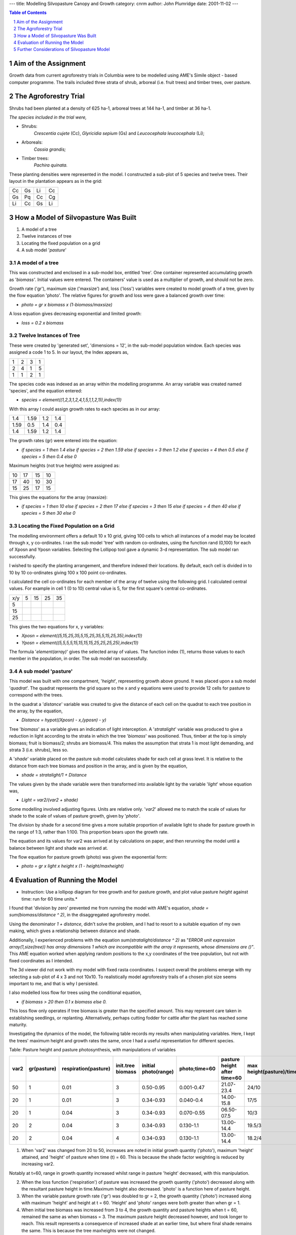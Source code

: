
---
title: Modelling Silvopasture Canopy and Growth
category: cnrm
author: John Plumridge
date: 2001-11-02
---


.. contents:: Table of Contents
   :depth: 1
.. sectnum::


Aim of the Assignment
=====================
Growth data from current agroforestry trials in Columbia were to be modelled using AME's Simile object - based computer programme. The trails included three strata of shrub, arboreal (i.e. fruit trees) and timber trees, over pasture. 


The Agroforestry Trial
======================
Shrubs had been planted at a density of 625 ha-1, arboreal trees at 144 ha-1, and timber at 36 ha-1.

*The species included in the trial were,*

* Shrubs: 
    *Crescentia cujete* (Cc), *Glyricidia sepium* (Gs) and *Leucocephala leucocephala* (Li); 
* Arboreals: 
    *Cassia grandis;* 
* Timber trees: 
    *Pachira quinata.*

These planting densities were represented in the model. I constructed a sub-plot of 5 species and twelve trees. Their layout in  the plantation appears  as in the grid:

== == == ==
Cc Gs Li Cc
Gs Pq Cc Cg
Li Cc Gs Li
== == == ==


How a Model of Silvopasture Was Built
=====================================

1. A model of a tree
2. Twelve instances of tree
3. Locating the fixed population on a grid
4. A sub model '*pasture*'


A model of a tree
-----------------
This was constructed and enclosed in a sub-model box, entitled 'tree'. One container represented accumulating growth as '*biomass'*. Initial values were entered. The containers' value is used as a multiplier of growth, and should not be zero.

Growth rate ('gr'), maximum size ('maxsize') and, loss ('loss') variables were created to model growth of a tree, given by the flow equation 'photo'. The relative figures for  growth and loss were gave a balanced growth over time:

* *photo = gr x biomass x (1-biomass/maxsize)*

A loss equation gives decreasing exponential and limited growth:

* *loss = 0.2 x biomass*


Twelve Instances of Tree
------------------------
These were created by 'generated set', 'dimensions = 12', in the sub-model population window. Each species was assigned a code 1 to 5. In our layout, the Index appears as,

== == == ==
1  2  3  1 
2  4  1  5 
1  1  2  1
== == == == 


The species  code was indexed as an array within the modelling programme. An array variable was created named 'species', and the equation entered:

* *species = element((1,2,3,1,2,4,1,5,1,1,2,1)),index(1))*

With this array I could assign growth rates to each species as in our array:

==== ==== === ===
1.4  1.59 1.2 1.4
1.59 0.5  1.4 0.4
1.4  1.59 1.2 1.4
==== ==== === ===

The growth rates (gr) were  entered into the equation:

*  *if species = 1 then 1.4 else if species = 2 then 1.59 else if species = 3 then 1.2 else if species = 4 then 0.5 else if species = 5 then 0.4 else 0*

Maximum heights (not true heights) were assigned as:

== == == ==
10 17 15 10
17 40 10 30
15 25 17 15
== == == ==

This gives the equations for the array (maxsize):

* *if species = 1 then 10 else if species = 2 then 17 else if species = 3 then 15 else if species = 4 then 40 else if species = 5 then 30 else 0*


Locating the Fixed Population on a Grid
---------------------------------------
The modelling environment offers a default 10 x 10 grid, giving 100 cells to which all instances of a model may be located through x, y co-ordinates.
I ran the sub model 'tree' with random co-ordinates, using the function rand (0,100) for each of Xposn and Yposn variables. Selecting the Lollipop tool gave a dynamic 3-d representation. The sub model ran successfully.

I wished to specify the planting arrangement, and therefore indexed their locations. By default, each cell is divided in to 10 by 10 co-ordinates giving 100 x 100 point co-ordinates.

I calculated the cell co-ordinates for each member of the array of twelve using the following grid. I calculated  central values. For example in cell 1 (0 to 10) central value is 5, for the first  square's central co-ordinates.

=== == == == ==
x/y 5  15 25 35
5 
15 
25
=== == == == == 

This gives the two equations for  x, y variables:

* *Xposn = element((5,15,25,35,5,15,25,35,5,15,25,35),index(1))*

* *Yposn = element((5,5,5,5,15,15,15,15,25,25,25,25),index(1))*

The formula '*element(array)*' gives the selected array of values. The function index (1), returns those values to each member in the population, in order. The sub model ran successfully.


A sub model 'pasture'
---------------------
This model was built with one compartment, '*height*', representing growth above ground. It was placed upon a sub model '*quadrat*'. The quadrat represents the grid square so the x and y  equations were used to provide 12  cells for pasture to correspond with the trees.

In the quadrat a '*distance*' variable was created to give the distance of each cell on the quadrat to each tree position in the array, by the equation,

* *Distance =  hypot((Xposn) - x,(yposn) - y)*

Tree '*biomass*' as a variable gives an indication of  light interception. A '*stratalight*' variable was produced to give a reduction in light according to the strata in which the tree '*biomass*' was positioned. Thus, timber at the top is simply biomass; fruit is biomass/2; shrubs are biomass/4. This makes the assumption that strata 1 is most light demanding, and strata 3 (i.e. shrubs), less so.

A '*shade*' variable placed on the pasture sub model calculates shade for each cell at grass level. It is relative to the distance from each tree biomass and position in the array, and is given by the equation,

* *shade = stratalight/1 + Distance*


The values given by the shade variable were then transformed into available light by the variable '*light*'  whose equation was,

* *Light = var2/(var2 + shade)*

Some modelling involved adjusting figures. Units are relative only. '*var2*' allowed me to match the scale of values for shade to the scale of values of pasture growth, given by '*photo'*.

The division by shade for a second time gives  a more suitable proportion of available light to shade for pasture growth in the range of 1:3, rather than 1:100. This proportion bears upon the growth rate.

The equation and its values for var2 was arrived at by calculations on paper, and then rerunning the model until a balance between light and shade was arrived at.

The flow equation for pasture growth (photo) was given the exponential form:

* *photo = gr x light x height x (1 - height/maxheight)*


Evaluation of Running the Model
===============================
* Instruction: Use a lollipop diagram for tree growth and for pasture growth, and plot value pasture *height* against time: run for 60 time units.*

I found that  'division by zero' prevented me from running the model with AME's equation, *shade = sum(biomass/distance ^ 2)*, in the disaggregated agroforestry model.

Using  the denominator *1 + distance*, didn't solve the problem, and I had to resort to a suitable equation of my own making, which gives a relationship between distance and shade.

Additionally, I experienced problems with the equation *sum(stratalight/distance ^ 2)* as "*ERROR unit expression array(1,size(tree)) has array dimensions 1 which are incompatible with the array it represents, whose dimensions are ()"*. This AME equation worked when applying random positions to the x,y coordinates of the tree population, but not with fixed coordinates as I intended.

The 3d viewer did not work with my model with fixed rasta coordinates. I suspect overall the problems emerge with my selecting a sub-plot of 4 x 3 and not 10x10. To realistically model agroforestry trails of a chosen plot size seems important to me, and that is why I persisted.

I also modelled loss flow for trees using the conditional equation,  

* *if biomass > 20 then 0.1 x biomass else 0.* 

This loss flow only operates if tree biomass is greater than the specified amount. This  may represent  care taken in establishing seedlings, or replanting. Alternatively, perhaps cutting fodder for cattle after the plant has reached some maturity.

Investigating the dynamics of the model, the following table records my results when manipulating variables. Here, I kept the trees' maximum height and growth rates the same, once I had a useful representation for different species.


Table: Pasture height and pasture photosynthesis, with manipulations of variables

==== =========== ==================== ================= ==================== ============= ============================ ========================
var2 gr(pasture) respiration(pasture) init.tree biomass initial photo(range) photo;time=60 pasture height after time=60 max height(pasture)/time
==== =========== ==================== ================= ==================== ============= ============================ ======================== 
50   1           0.01                 3                 0.50-0.95            0.001-0.47    21.07-23.4                   24/10
20   1           0.01                 3                 0.34-0.93            0.040-0.4     14.00-15.8                   17/5  
20   1           0.04                 3                 0.34-0.93            0.070-0.55    06.50-07.5                   10/3  
20   2           0.04                 3                 0.34-0.93            0.130-1.1     13.00-14.4                   19.5/3
20   2           0.04                 4                 0.34-0.93            0.130-1.1     13.00-14.4                   18.2/4
==== =========== ==================== ================= ==================== ============= ============================ ======================== 

1. When 'var2' was changed from 20 to 50, increases are noted in initial growth quantity ('photo'), maximum 'height' attained, and 'height' of pasture when time (t) = 60. This is because the shade factor weighting is reduced by increasing var2.

Notably at t=60, range in growth quantity increased whilst range in pasture 'height' decreased, with this manipulation.

2. When the loss function ('respiration') of pasture was increased the growth quantity ('photo') decreased along with the resultant pasture height in time.Maximum height also decreased. 'photo' is a function here of pasture height.

3. When the variable pasture growth rate ('gr') was doubled to gr = 2, the growth quantity ('photo') increased along with maximum 'height' and height at t = 60. 'Height' and 'photo' ranges were both greater than when gr = 1.

4. When initial tree biomass was increased from 3 to 4, the  growth quantity and pasture heights when t = 60, remained the same as when biomass = 3. The maximum pasture height decreased however, and took longer to reach. This result represents a consequence of increased shade at an earlier time, but where final shade remains the same. This is because the tree maxheights were not changed.


Further Considerations of Silvopasture Model
============================================
The model's equation concerning distance from a tree to give shade by the hypotenuse function assumes that shade is denser at the centre of the tree. The equation is neither shade given by spread, nor density of crown. However, biomass is a useful variable for shade and could be modified for the species. 

Spread of crown also needs to be modelled within a layer in order to predict competitive limits to spread.

Trees specialise in light usage. Within each layer of trees, relative shade tolerance or light demand of a tree needs to be taken into account in order to assess its growth, and subsequently the growth of strata below.
 
Models of 'spread of a substance' from one cell to surrounding cells from a centre offer this possibility. Competition for water and nutrients in pairs and hence complex arrangements may similarly be explored.

Movement of the sun, and time of day, are additional factors of light intensity and length of tree shadow. The natural environment might appear complicated, but I suppose that all these factors could be modelled. 

The slide control is particularly useful for balancing variables, but gives duplicate sliders for each member in a population, which isn't convenient when the members share one common variable, as with uniform grass. 

Entering species and planting data in tables would be useful for approved models.

One reason for exploring models, is to assist with planting and management decisions.
We consider models existing in our head even when in the field. An experienced caretaker, in a tradition of sustainable natural resource management, in some way responds immediately when visiting the site. That person's model reflects the site. Management decisions change the site. It is ongoing. 

Simulation models could be useful, as an explorative tool, in guiding and planning research. Research trials may take considerable time. In a short space of time we may explore the models in our heads, given access to a computer modelling environment.

This Silvopastoral model is at the plot level, and is useful as such. Such models may also be built into landscape level models, such as the (recently renamed) Fallow Model of Meine van Noordwij.


